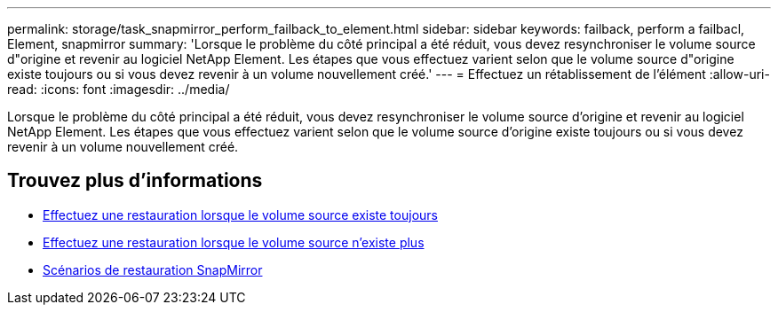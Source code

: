 ---
permalink: storage/task_snapmirror_perform_failback_to_element.html 
sidebar: sidebar 
keywords: failback, perform a failbacl, Element, snapmirror 
summary: 'Lorsque le problème du côté principal a été réduit, vous devez resynchroniser le volume source d"origine et revenir au logiciel NetApp Element. Les étapes que vous effectuez varient selon que le volume source d"origine existe toujours ou si vous devez revenir à un volume nouvellement créé.' 
---
= Effectuez un rétablissement de l'élément
:allow-uri-read: 
:icons: font
:imagesdir: ../media/


[role="lead"]
Lorsque le problème du côté principal a été réduit, vous devez resynchroniser le volume source d'origine et revenir au logiciel NetApp Element. Les étapes que vous effectuez varient selon que le volume source d'origine existe toujours ou si vous devez revenir à un volume nouvellement créé.



== Trouvez plus d'informations

* xref:task_snapmirror_perform_failback_when_source_volume_exists.adoc[Effectuez une restauration lorsque le volume source existe toujours]
* xref:task_snapmirror_performing_failback_when_source_volume_no_longer_exists.adoc[Effectuez une restauration lorsque le volume source n'existe plus]
* xref:concept_snapmirror_failback_scenarios.adoc[Scénarios de restauration SnapMirror]

